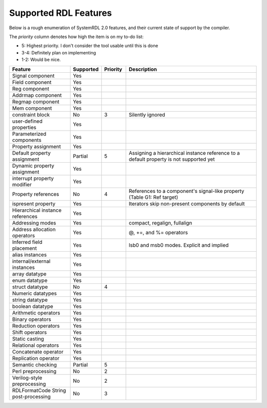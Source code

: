 
Supported RDL Features
======================

.. role:: red
.. role:: yellow
.. role:: green

.. raw:: html

    <style>
        .red {color:#c00;} 
        .yellow {color:#c60;} 
        .green {color:#0c0;}
      
        /* override table width restrictions */
        @media screen and (min-width: 767px) {
            .wy-table-responsive table td {
                white-space: normal;
            }
            .wy-table-responsive {
                overflow: visible;
            }
        }
    </style>


Below is a rough enumeration of SystemRDL 2.0 features, and their current state
of support by the compiler.

The *priority* column denotes how high the item is on my to-do list:

- 5: Highest priority. I don't consider the tool usable until this is done
- 3-4: Definitely plan on implementing
- 1-2: Would be nice.



.. list-table:: 
    :header-rows: 1
    :widths: 25 10 10 55
    
    *   - Feature
        - Supported
        - Priority
        - Description


    *   - Signal component
        - :green:`Yes`
        - 
        - 

    *   - Field component
        - :green:`Yes`
        - 
        - 

    *   - Reg component
        - :green:`Yes`
        - 
        - 

    *   - Addrmap component
        - :green:`Yes`
        - 
        - 

    *   - Regmap component
        - :green:`Yes`
        - 
        - 

    *   - Mem component
        - :green:`Yes`
        - 
        - 

    *   - constraint block
        - :red:`No`
        - 3
        - Silently ignored

    *   - user-defined properties
        - :green:`Yes`
        - 
        - 

    *   - Parameterized components
        - :green:`Yes`
        - 
        - 

    *   - Property assignment
        - :green:`Yes`
        - 
        - 

    *   - Default property assignment
        - :yellow:`Partial`
        - 5
        - Assigning a hierarchical instance reference to a default property is not supported yet

    *   - Dynamic property assignment
        - :green:`Yes`
        - 
        - 

    *   - interrupt property modifier
        - :green:`Yes`
        - 
        - 

    *   - Property references
        - :red:`No`
        - 4
        - References to a component's signal-like property (Table G1: Ref target)

    *   - ispresent property
        - :green:`Yes`
        - 
        - Iterators skip non-present components by default

    *   - Hierarchical instance references
        - :green:`Yes`
        - 
        - 

    *   - Addressing modes
        - :green:`Yes`
        - 
        - compact, regalign, fullalign

    *   - Address allocation operators
        - :green:`Yes`
        - 
        - @, +=, and %= operators

    *   - Inferred field placement
        - :green:`Yes`
        - 
        - lsb0 and msb0 modes. Explicit and implied

    *   - alias instances
        - :green:`Yes`
        - 
        - 

    *   - internal/external instances
        - :green:`Yes`
        - 
        - 

    *   - array datatype
        - :green:`Yes`
        - 
        - 

    *   - enum datatype
        - :green:`Yes`
        - 
        - 

    *   - struct datatype
        - :red:`No`
        - 4
        - 

    *   - Numeric datatypes
        - :green:`Yes`
        - 
        - 

    *   - string datatype
        - :green:`Yes`
        - 
        - 

    *   - boolean datatype
        - :green:`Yes`
        - 
        - 

    *   - Arithmetic operators
        - :green:`Yes`
        - 
        - 

    *   - Binary operators
        - :green:`Yes`
        - 
        - 

    *   - Reduction operators
        - :green:`Yes`
        - 
        - 

    *   - Shift operators
        - :green:`Yes`
        - 
        - 

    *   - Static casting
        - :green:`Yes`
        - 
        - 

    *   - Relational operators
        - :green:`Yes`
        - 
        - 

    *   - Concatenate operator
        - :green:`Yes`
        - 
        - 

    *   - Replication operator
        - :green:`Yes`
        - 
        - 

    *   - Semantic checking
        - :yellow:`Partial`
        - 5
        - 

    *   - Perl preprocessing
        - :red:`No`
        - 2
        - 

    *   - Verilog-style preprocessing
        - :red:`No`
        - 2
        - 

    *   - RDLFormatCode String post-processing
        - :red:`No`
        - 3
        - 
